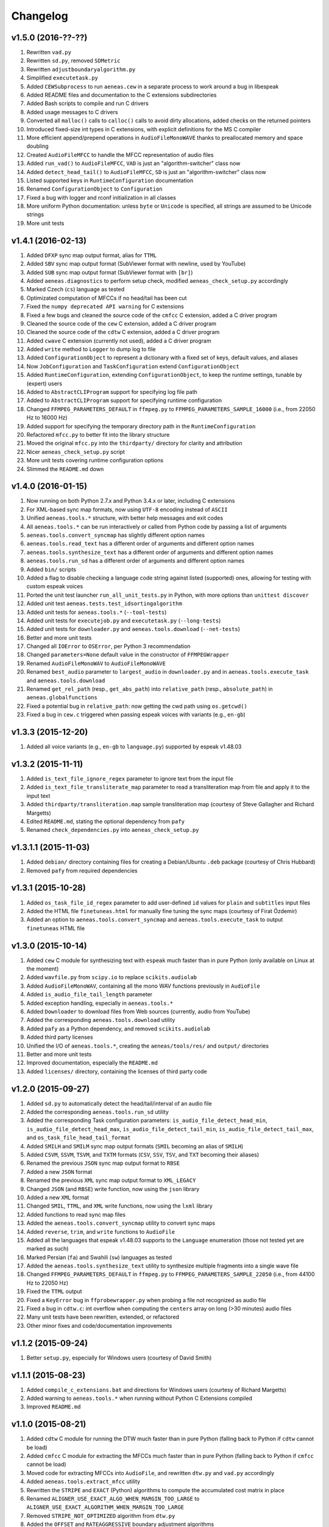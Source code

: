 Changelog
=========

v1.5.0 (2016-??-??)
-------------------

#. Rewritten ``vad.py``
#. Rewritten ``sd.py``, removed ``SDMetric``
#. Rewritten ``adjustboundaryalgorithm.py``
#. Simplified ``executetask.py``
#. Added ``CEWSubprocess`` to run ``aeneas.cew`` in a separate process to work around a bug in libespeak
#. Added README files and documentation to the C extensions subdirectories
#. Added Bash scripts to compile and run C drivers
#. Added usage messages to C drivers
#. Converted all ``malloc()`` calls to ``calloc()`` calls to avoid dirty allocations, added checks on the returned pointers
#. Introduced fixed-size int types in C extensions, with explicit definitions for the MS C compiler
#. More efficient append/prepend operations in ``AudioFileMonoWAVE`` thanks to preallocated memory and space doubling
#. Created ``AudioFileMFCC`` to handle the MFCC representation of audio files
#. Added ``run_vad()`` to ``AudioFileMFCC``, ``VAD`` is just an "algorithm-switcher" class now
#. Added ``detect_head_tail()`` to ``AudioFileMFCC``, ``SD`` is just an "algorithm-switcher" class now
#. Listed supported keys in ``RuntimeConfiguration`` documentation
#. Renamed ``ConfigurationObject`` to ``Configuration``
#. Fixed a bug with logger and rconf initialization in all classes
#. More uniform Python documentation: unless ``byte`` or ``Unicode`` is specified, all strings are assumed to be Unicode strings
#. More unit tests

v1.4.1 (2016-02-13)
-------------------

#. Added ``DFXP`` sync map output format, alias for ``TTML``
#. Added ``SBV`` sync map output format (SubViewer format with newline, used by YouTube)
#. Added ``SUB`` sync map output format (SubViewer format with ``[br]``)
#. Added ``aeneas.diagnostics`` to perform setup check, modified ``aeneas_check_setup.py`` accordingly
#. Marked Czech (``cs``) language as tested
#. Optimizated computation of MFCCs if no head/tail has been cut
#. Fixed the ``numpy deprecated API warning`` for C extensions
#. Fixed a few bugs and cleaned the source code of the ``cmfcc`` C extension, added a C driver program
#. Cleaned the source code of the ``cew`` C extension, added a C driver program
#. Cleaned the source code of the ``cdtw`` C extension, added a C driver program
#. Added ``cwave`` C extension (currently not used), added a C driver program
#. Added ``write`` method to ``Logger`` to dump log to file
#. Added ``ConfigurationObject`` to represent a dictionary with a fixed set of keys, default values, and aliases
#. Now ``JobConfiguration`` and ``TaskConfiguration`` extend ``ConfigurationObject``
#. Added ``RuntimeConfiguration``, extending ``ConfigurationObject``, to keep the runtime settings, tunable by (expert) users
#. Added to ``AbstractCLIProgram`` support for specifying log file path
#. Added to ``AbstractCLIProgram`` support for specifying runtime configuration
#. Changed ``FFMPEG_PARAMETERS_DEFAULT`` in ``ffmpeg.py`` to ``FFMPEG_PARAMETERS_SAMPLE_16000`` (i.e., from 22050 Hz to 16000 Hz)
#. Added support for specifying the temporary directory path in the ``RuntimeConfiguration``
#. Refactored ``mfcc.py`` to better fit into the library structure
#. Moved the original ``mfcc.py`` into the ``thirdparty/`` directory for clarity and attribution
#. Nicer ``aeneas_check_setup.py`` script
#. More unit tests covering runtime configuration options
#. Slimmed the ``README.md`` down

v1.4.0 (2016-01-15)
-------------------

#. Now running on both Python 2.7.x and Python 3.4.x or later, including C extensions
#. For XML-based sync map formats, now using ``UTF-8`` encoding instead of ``ASCII``
#. Unified ``aeneas.tools.*`` structure, with better help messages and exit codes
#. All ``aeneas.tools.*`` can be run interactively or called from Python code by passing a list of arguments
#. ``aeneas.tools.convert_syncmap`` has slightly different option names
#. ``aeneas.tools.read_text`` has a different order of arguments and different option names
#. ``aeneas.tools.synthesize_text`` has a different order of arguments and different option names
#. ``aeneas.tools.run_sd`` has a different order of arguments and different option names
#. Added ``bin/`` scripts
#. Added a flag to disable checking a language code string against listed (supported) ones, allowing for testing with custom espeak voices
#. Ported the unit test launcher ``run_all_unit_tests.py`` in Python, with more options than ``unittest discover``
#. Added unit test ``aeneas.tests.test_idsortingalgorithm``
#. Added unit tests for ``aeneas.tools.*`` (``--tool-tests``)
#. Added unit tests for ``executejob.py`` and ``executetask.py`` (``--long-tests``)
#. Added unit tests for ``downloader.py`` and ``aeneas.tools.download`` (``--net-tests``)
#. Better and more unit tests
#. Changed all ``IOError`` to ``OSError``, per Python 3 recommendation
#. Changed ``parameters=None`` default value in the constructor of ``FFMPEGWrapper``
#. Renamed ``AudioFileMonoWAV`` to ``AudioFileMonoWAVE``
#. Renamed ``best_audio`` parameter to ``largest_audio`` in ``downloader.py`` and in ``aeneas.tools.execute_task`` and ``aeneas.tools.download``
#. Renamed ``get_rel_path`` (resp., ``get_abs_path``) into ``relative_path`` (resp., ``absolute_path``) in ``aeneas.globalfunctions``
#. Fixed a potential bug in ``relative_path``: now getting the cwd path using ``os.getcwd()``
#. Fixed a bug in ``cew.c`` triggered when passing espeak voices with variants (e.g., ``en-gb``)

v1.3.3 (2015-12-20)
-------------------

#. Added all voice variants (e.g., ``en-gb`` to ``language.py``) supported by espeak v1.48.03

v1.3.2 (2015-11-11)
-------------------

#. Added ``is_text_file_ignore_regex`` parameter to ignore text from the input file
#. Added ``is_text_file_transliterate_map`` parameter to read a transliteration map from file and apply it to the input text
#. Added ``thirdparty/transliteration.map`` sample transliteration map (courtesy of Steve Gallagher and Richard Margetts)
#. Edited ``README.md``, stating the optional dependency from ``pafy``
#. Renamed ``check_dependencies.py`` into ``aeneas_check_setup.py``

v1.3.1.1 (2015-11-03)
---------------------

#. Added ``debian/`` directory containing files for creating a Debian/Ubuntu ``.deb`` package (courtesy of Chris Hubbard)
#. Removed ``pafy`` from required dependencies

v1.3.1 (2015-10-28)
-------------------

#. Added ``os_task_file_id_regex`` parameter to add user-defined ``id`` values for ``plain`` and ``subtitles`` input files
#. Added the HTML file ``finetuneas.html`` for manually fine tuning the sync maps (courtesy of Firat Özdemir)
#. Added an option to ``aeneas.tools.convert_syncmap`` and ``aeneas.tools.execute_task`` to output ``finetuneas`` HTML file

v1.3.0 (2015-10-14)
-------------------

#. Added ``cew`` C module for synthesizing text with ``espeak`` much faster than in pure Python (only available on Linux at the moment)
#. Added ``wavfile.py`` from ``scipy.io`` to replace ``scikits.audiolab``
#. Added ``AudioFileMonoWAV``, containing all the mono WAV functions previously in ``AudioFile``
#. Added ``is_audio_file_tail_length`` parameter
#. Added exception handling, especially in ``aeneas.tools.*``
#. Added ``Downloader`` to download files from Web sources (currently, audio from YouTube)
#. Added the corresponding ``aeneas.tools.download`` utility
#. Added ``pafy`` as a Python dependency, and removed ``scikits.audiolab``
#. Added third party licenses
#. Unified the I/O of ``aeneas.tools.*``, creating the ``aeneas/tools/res/`` and ``output/`` directories
#. Better and more unit tests
#. Improved documentation, especially the ``README.md``
#. Added ``licenses/`` directory, containing the licenses of third party code

v1.2.0 (2015-09-27)
-------------------

#. Added ``sd.py`` to automatically detect the head/tail/interval of an audio file
#. Added the corresponding ``aeneas.tools.run_sd`` utility
#. Added the corresponding Task configuration parameters: ``is_audio_file_detect_head_min``, ``is_audio_file_detect_head_max``, ``is_audio_file_detect_tail_min``, ``is_audio_file_detect_tail_max``, and ``os_task_file_head_tail_format``
#. Added ``SMILH`` and ``SMILM`` sync map output formats (``SMIL`` becoming an alias of ``SMILH``)
#. Added ``CSVM``, ``SSVM``, ``TSVM``, and ``TXTM`` formats (``CSV``, ``SSV``, ``TSV``, and ``TXT`` becoming their aliases)
#. Renamed the previous ``JSON`` sync map output format to ``RBSE``
#. Added a new ``JSON`` format
#. Renamed the previous ``XML`` sync map output format to ``XML_LEGACY``
#. Changed ``JSON`` (and ``RBSE``) write function, now using the ``json`` library
#. Added a new ``XML`` format
#. Changed ``SMIL``, ``TTML``, and ``XML`` write functions, now using the ``lxml`` library
#. Added functions to read sync map files
#. Added the ``aeneas.tools.convert_syncmap`` utility to convert sync maps
#. Added ``reverse``, ``trim``, and ``write`` functions to ``AudioFile``
#. Added all the languages that espeak v1.48.03 supports to the ``Language`` enumeration (those not tested yet are marked as such)
#. Marked Persian (``fa``) and Swahili (``sw``) languages as tested
#. Added the ``aeneas.tools.synthesize_text`` utility to synthesize multiple fragments into a single wave file
#. Changed ``FFMPEG_PARAMETERS_DEFAULT`` in ``ffmpeg.py`` to ``FFMPEG_PARAMETERS_SAMPLE_22050`` (i.e., from 44100 Hz to 22050 Hz)
#. Fixed the ``TTML`` output
#. Fixed a ``KeyError`` bug in ``ffprobewrapper.py`` when probing a file not recognized as audio file
#. Fixed a bug in ``cdtw.c``: int overflow when computing the ``centers`` array on long (>30 minutes) audio files
#. Many unit tests have been rewritten, extended, or refactored
#. Other minor fixes and code/documentation improvements

v1.1.2 (2015-09-24)
-------------------

#. Better ``setup.py``, especially for Windows users (courtesy of David Smith)

v1.1.1 (2015-08-23)
-------------------

#. Added ``compile_c_extensions.bat`` and directions for Windows users (courtesy of Richard Margetts)
#. Added warning to ``aeneas.tools.*`` when running without Python C Extensions compiled
#. Improved ``README.md``

v1.1.0 (2015-08-21)
-------------------

#. Added ``cdtw`` C module for running the DTW much faster than in pure Python (falling back to Python if ``cdtw`` cannot be load)
#. Added ``cmfcc`` C module for extracting the MFCCs much faster than in pure Python (falling back to Python if ``cmfcc`` cannot be load)
#. Moved code for extracting MFCCs into ``AudioFile``, and rewritten ``dtw.py`` and ``vad.py`` accordingly
#. Added ``aeneas.tools.extract_mfcc`` utility
#. Rewritten the ``STRIPE`` and ``EXACT`` (Python) algorithms to compute the accumulated cost matrix in place
#. Renamed ``ALIGNER_USE_EXACT_ALGO_WHEN_MARGIN_TOO_LARGE`` to ``ALIGNER_USE_EXACT_ALGORITHM_WHEN_MARGIN_TOO_LARGE``
#. Removed ``STRIPE_NOT_OPTIMIZED`` algorithm from ``dtw.py``
#. Added the ``OFFSET`` and ``RATEAGGRESSIVE`` boundary adjustment algorithms
#. Cleaned the code for ``RATE`` boundary adjustment algorithm
#. Other minor fixes and code/docs improvements

v1.0.4 (2015-08-09)
-------------------

#. Added boundary adjustment algorithm
#. Added VAD algorithm and ``aeneas.tools.run_vad`` utility
#. Added ``subtitles`` input text format and the ability of dealing with multiline text fragments
#. Added ``SSV`` output format
#. Added ``CSVH``, ``SSVH``, ``TSVH``, ``TXTH`` output formats (i.e., human-readable variants)
#. Added ``-v`` option to ``aeneas.tools.execute_task`` and ``aeneas.tools.execute_job`` to produce verbose output
#. Added ``install_dependencies.sh``
#. Added this changelog
#. Sanitized log messages, fixing a problem with ``tee=True`` crashing in non UTF-8 shells (tested in a POSIX shell)
#. Improved unit tests
#. Other minor fixes and code/docs improvements

v1.0.3 (2015-06-13)
-------------------

#. Added ``TSV`` output format
#. Added reference to ``aeneas-vagrant``
#. Added ``run_all_unit_tests.sh``

v1.0.2 (2015-05-14)
-------------------

#. Corrected typos
#. Merged ``requirements.txt``

v1.0.1 (2015-05-12)
-------------------

#. Initial version


